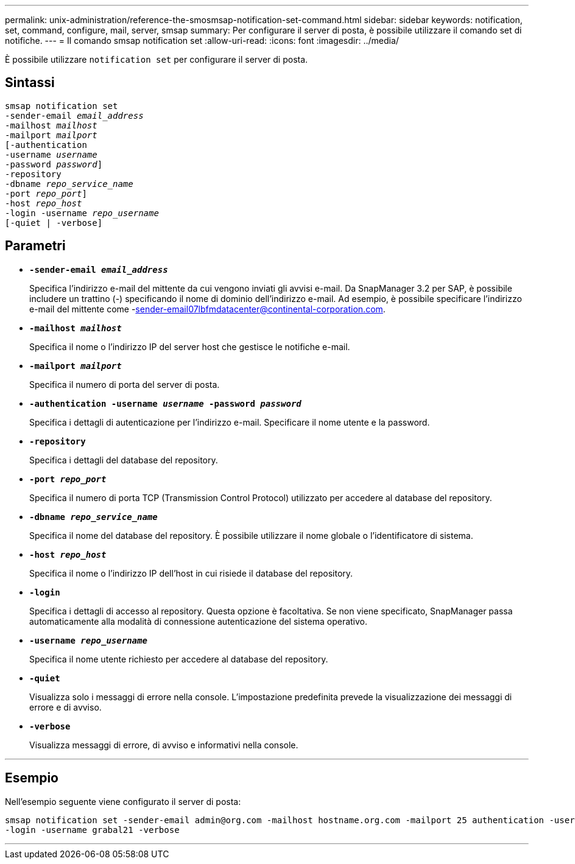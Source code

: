---
permalink: unix-administration/reference-the-smosmsap-notification-set-command.html 
sidebar: sidebar 
keywords: notification, set, command, configure, mail, server, smsap 
summary: Per configurare il server di posta, è possibile utilizzare il comando set di notifiche. 
---
= Il comando smsap notification set
:allow-uri-read: 
:icons: font
:imagesdir: ../media/


[role="lead"]
È possibile utilizzare `notification set` per configurare il server di posta.



== Sintassi

[listing, subs="+macros"]
----
pass:quotes[smsap notification set
-sender-email _email_address_
-mailhost _mailhost_
-mailport _mailport_
[-authentication
-username _username_
-password _password_]]
pass:quotes[-repository
-dbname _repo_service_name_
-port _repo_port_]]
pass:quotes[-host _repo_host_
-login -username _repo_username_
[-quiet | -verbose]]

----


== Parametri

* `*-sender-email _email_address_*`
+
Specifica l'indirizzo e-mail del mittente da cui vengono inviati gli avvisi e-mail. Da SnapManager 3.2 per SAP, è possibile includere un trattino (-) specificando il nome di dominio dell'indirizzo e-mail. Ad esempio, è possibile specificare l'indirizzo e-mail del mittente come -sender-email07lbfmdatacenter@continental-corporation.com.

* `*-mailhost _mailhost_*`
+
Specifica il nome o l'indirizzo IP del server host che gestisce le notifiche e-mail.

* `*-mailport _mailport_*`
+
Specifica il numero di porta del server di posta.

* `*-authentication -username _username_ -password _password_*`
+
Specifica i dettagli di autenticazione per l'indirizzo e-mail. Specificare il nome utente e la password.

* `*-repository*`
+
Specifica i dettagli del database del repository.

* `*-port _repo_port_*`
+
Specifica il numero di porta TCP (Transmission Control Protocol) utilizzato per accedere al database del repository.

* `*-dbname _repo_service_name_*`
+
Specifica il nome del database del repository. È possibile utilizzare il nome globale o l'identificatore di sistema.

* `*-host _repo_host_*`
+
Specifica il nome o l'indirizzo IP dell'host in cui risiede il database del repository.

* `*-login*`
+
Specifica i dettagli di accesso al repository. Questa opzione è facoltativa. Se non viene specificato, SnapManager passa automaticamente alla modalità di connessione autenticazione del sistema operativo.

* `*-username _repo_username_*`
+
Specifica il nome utente richiesto per accedere al database del repository.

* `*-quiet*`
+
Visualizza solo i messaggi di errore nella console. L'impostazione predefinita prevede la visualizzazione dei messaggi di errore e di avviso.

* `*-verbose*`
+
Visualizza messaggi di errore, di avviso e informativi nella console.



'''


== Esempio

Nell'esempio seguente viene configurato il server di posta:

[listing]
----
smsap notification set -sender-email admin@org.com -mailhost hostname.org.com -mailport 25 authentication -username davis -password davis -repository -port 1521 -dbname SMSAPREPO -host hotspur
-login -username grabal21 -verbose
----
'''